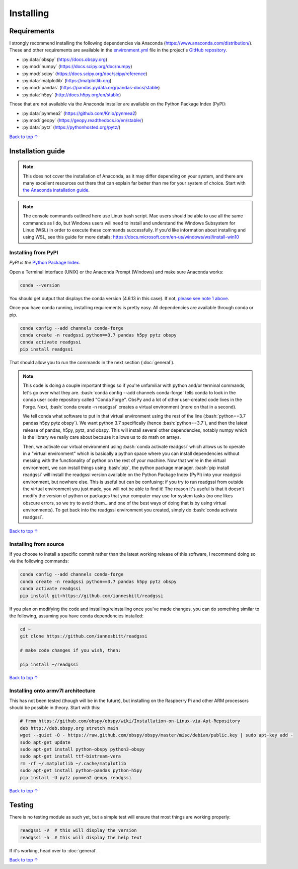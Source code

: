 Installing
#####################################

.. role:: bash(code)
   :language: bash

*********************************
Requirements
*********************************

I strongly recommend installing the following dependencies via Anaconda (https://www.anaconda.com/distribution/). These and other requirements are available in the `environment.yml <https://github.com/iannesbitt/readgssi/blob/master/environment.yml>`_ file in the project's `GitHub repository <https://github.com/iannesbitt/readgssi>`_.

* :py:data:`obspy` (https://docs.obspy.org)
* :py:mod:`numpy` (https://docs.scipy.org/doc/numpy)
* :py:mod:`scipy` (https://docs.scipy.org/doc/scipy/reference)
* :py:data:`matplotlib` (https://matplotlib.org)
* :py:mod:`pandas` (https://pandas.pydata.org/pandas-docs/stable)
* :py:data:`h5py` (http://docs.h5py.org/en/stable)

Those that are not available via the Anaconda installer are available on the Python Package Index (PyPI):

* :py:data:`pynmea2` (https://github.com/Knio/pynmea2)
* :py:mod:`geopy` (https://geopy.readthedocs.io/en/stable/)
* :py:data:`pytz` (https://pythonhosted.org/pytz/)

`Back to top ↑ <#top>`_

*********************************
Installation guide
*********************************

.. note:: This does not cover the installation of Anaconda, as it may differ depending on your system, and there are many excellent resources out there that can explain far better than me for your system of choice. Start with `the Anaconda installation guide <https://docs.anaconda.com/anaconda/install/>`_.

.. note:: The console commands outlined here use Linux bash script. Mac users should be able to use all the same commands as I do, but Windows users will need to install and understand the Windows Subsystem for Linux (WSL) in order to execute these commands successfully. If you'd like information about installing and using WSL, see this guide for more details: https://docs.microsoft.com/en-us/windows/wsl/install-win10

Installing from PyPI
=========================

*PyPI is the* `Python Package Index <https://pypi.org>`_.


Open a Terminal interface (UNIX) or the Anaconda Prompt (Windows) and make sure Anaconda works:

.. code-block:: bash

    conda --version

You should get output that displays the conda version (4.6.13 in this case). If not, `please see note 1 above <#installation-guide>`_.

Once you have conda running, installing requirements is pretty easy. All dependencies are available through conda or pip. 

.. code-block:: bash

    conda config --add channels conda-forge
    conda create -n readgssi python==3.7 pandas h5py pytz obspy
    conda activate readgssi
    pip install readgssi


That should allow you to run the commands in the next section (:doc:`general`).

.. note::

    This code is doing a couple important things so if you're unfamiliar with python and/or terminal commands, let's go over what they are. :bash:`conda config --add channels conda-forge` tells conda to look in the conda user code repository called "Conda Forge". ObsPy and a lot of other user-created code lives in the Forge. Next, :bash:`conda create -n readgssi` creates a virtual environment (more on that in a second).
    
    We tell conda what software to put in that virtual environment using the rest of the line (:bash:`python==3.7 pandas h5py pytz obspy`). We want python 3.7 specifically (hence :bash:`python==3.7`), and then the latest release of pandas, h5py, pytz, and obspy. This will install several other dependencies, notably numpy which is the library we really care about because it allows us to do math on arrays.

    Then, we activate our virtual environment using :bash:`conda activate readgssi` which allows us to operate in a "virtual environment" which is basically a python space where you can install dependencies without messing with the functionality of python on the rest of your machine. Now that we're in the virtual environment, we can install things using :bash:`pip`, the python package manager. :bash:`pip install readgssi` will install the readgssi version available on the Python Package Index (PyPI) into your readgssi environment, but nowhere else. This is useful but can be confusing: if you try to run readgssi from outside the virtual environment you just made, you will not be able to find it! The reason it's useful is that it doesn't modify the version of python or packages that your computer may use for system tasks (no one likes obscure errors, so we try to avoid them...and one of the best ways of doing that is by using virtual environments). To get back into the readgssi environment you created, simply do :bash:`conda activate readgssi`.

`Back to top ↑ <#top>`_

Installing from source
=========================

If you choose to install a specific commit rather than the latest working release of this software, I recommend doing so via the following commands:

.. code-block:: bash

    conda config --add channels conda-forge
    conda create -n readgssi python==3.7 pandas h5py pytz obspy
    conda activate readgssi
    pip install git+https://github.com/iannesbitt/readgssi

If you plan on modifying the code and installing/reinstalling once you've made changes, you can do something similar to the following, assuming you have conda dependencies installed:

.. code-block:: bash

    cd ~
    git clone https://github.com/iannesbitt/readgssi

    # make code changes if you wish, then:
    
    pip install ~/readgssi

`Back to top ↑ <#top>`_

Installing onto armv7l architecture
====================================

This has not been tested (though will be in the future), but installing on the Raspberry Pi and other ARM processors should be possible in theory. Start with this:

.. code-block:: bash

    # from https://github.com/obspy/obspy/wiki/Installation-on-Linux-via-Apt-Repository
    deb http://deb.obspy.org stretch main
    wget --quiet -O - https://raw.github.com/obspy/obspy/master/misc/debian/public.key | sudo apt-key add -
    sudo apt-get update
    sudo apt-get install python-obspy python3-obspy
    sudo apt-get install ttf-bistream-vera
    rm -rf ~/.matplotlib ~/.cache/matplotlib
    sudo apt-get install python-pandas python-h5py
    pip install -U pytz pynmea2 geopy readgssi

.. todo:: Install and test readgssi on armv7l architecture

`Back to top ↑ <#top>`_

************************
Testing
************************

There is no testing module as such yet, but a simple test will ensure that most things are working properly:

.. code-block:: bash

    readgssi -V  # this will display the version
    readgssi -h  # this will display the help text

If it's working, head over to :doc:`general`.

.. todo:: Create a testing module and routines.

`Back to top ↑ <#top>`_
